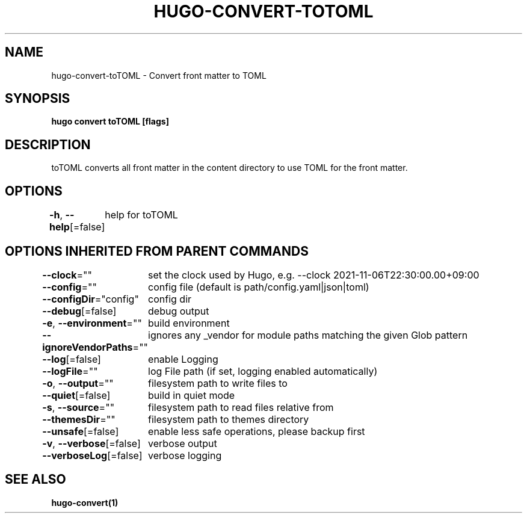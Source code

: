.nh
.TH "HUGO-CONVERT-TOTOML" "1" "Dec 2022" "Hugo 0.107.0" "Hugo Manual"

.SH NAME
.PP
hugo-convert-toTOML - Convert front matter to TOML


.SH SYNOPSIS
.PP
\fBhugo convert toTOML [flags]\fP


.SH DESCRIPTION
.PP
toTOML converts all front matter in the content directory
to use TOML for the front matter.


.SH OPTIONS
.PP
\fB-h\fP, \fB--help\fP[=false]
	help for toTOML


.SH OPTIONS INHERITED FROM PARENT COMMANDS
.PP
\fB--clock\fP=""
	set the clock used by Hugo, e.g. --clock 2021-11-06T22:30:00.00+09:00

.PP
\fB--config\fP=""
	config file (default is path/config.yaml|json|toml)

.PP
\fB--configDir\fP="config"
	config dir

.PP
\fB--debug\fP[=false]
	debug output

.PP
\fB-e\fP, \fB--environment\fP=""
	build environment

.PP
\fB--ignoreVendorPaths\fP=""
	ignores any _vendor for module paths matching the given Glob pattern

.PP
\fB--log\fP[=false]
	enable Logging

.PP
\fB--logFile\fP=""
	log File path (if set, logging enabled automatically)

.PP
\fB-o\fP, \fB--output\fP=""
	filesystem path to write files to

.PP
\fB--quiet\fP[=false]
	build in quiet mode

.PP
\fB-s\fP, \fB--source\fP=""
	filesystem path to read files relative from

.PP
\fB--themesDir\fP=""
	filesystem path to themes directory

.PP
\fB--unsafe\fP[=false]
	enable less safe operations, please backup first

.PP
\fB-v\fP, \fB--verbose\fP[=false]
	verbose output

.PP
\fB--verboseLog\fP[=false]
	verbose logging


.SH SEE ALSO
.PP
\fBhugo-convert(1)\fP
